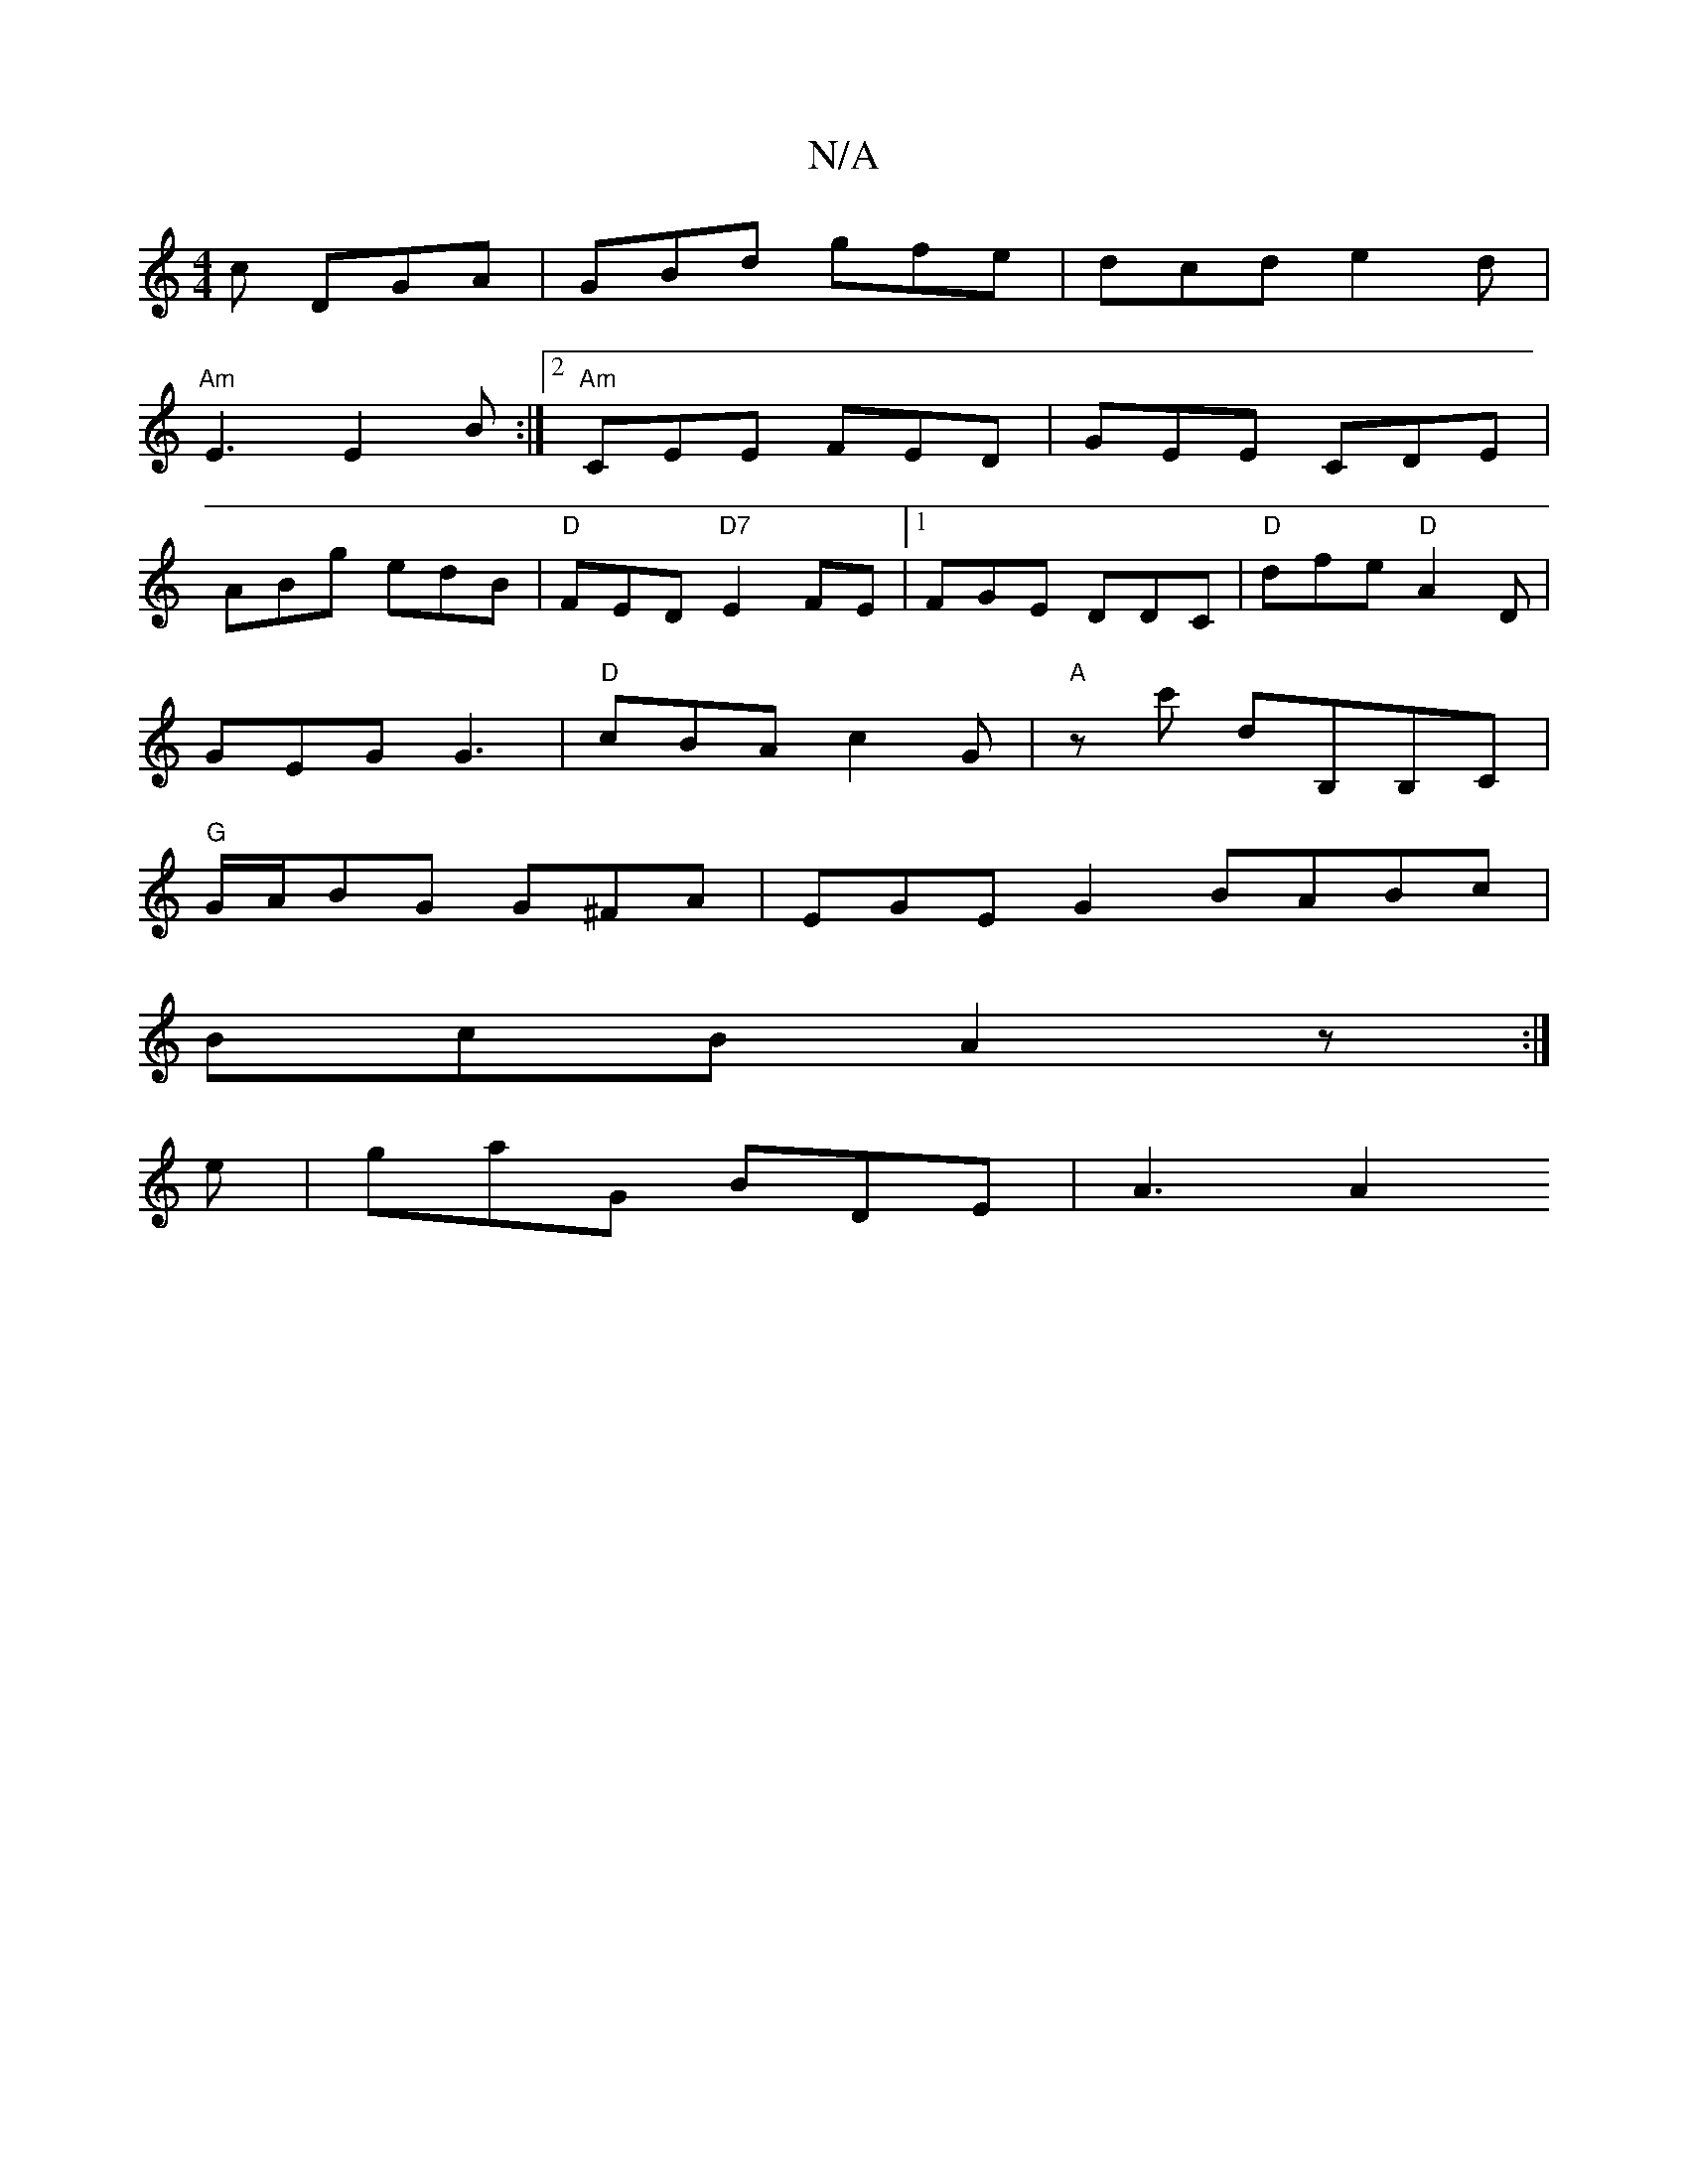 X:1
T:N/A
M:4/4
R:N/A
K:Cmajor
c DGA|GBd gfe|dcd e2d|
"Am"E3 E2B :|2 "Am"CEE FED | GEE CDE|
ABg edB|"D"FED "D7"E2FE|1 FGE DDC|"D"dfe "D"A2D|
GEG G3|"D"cBA c2G|"A"zc' dB,B,C |
"G" G/A/BG G^FA | EGE G2 BABc|
BcB A2z:|
e|gaG BDE|A3 A2
